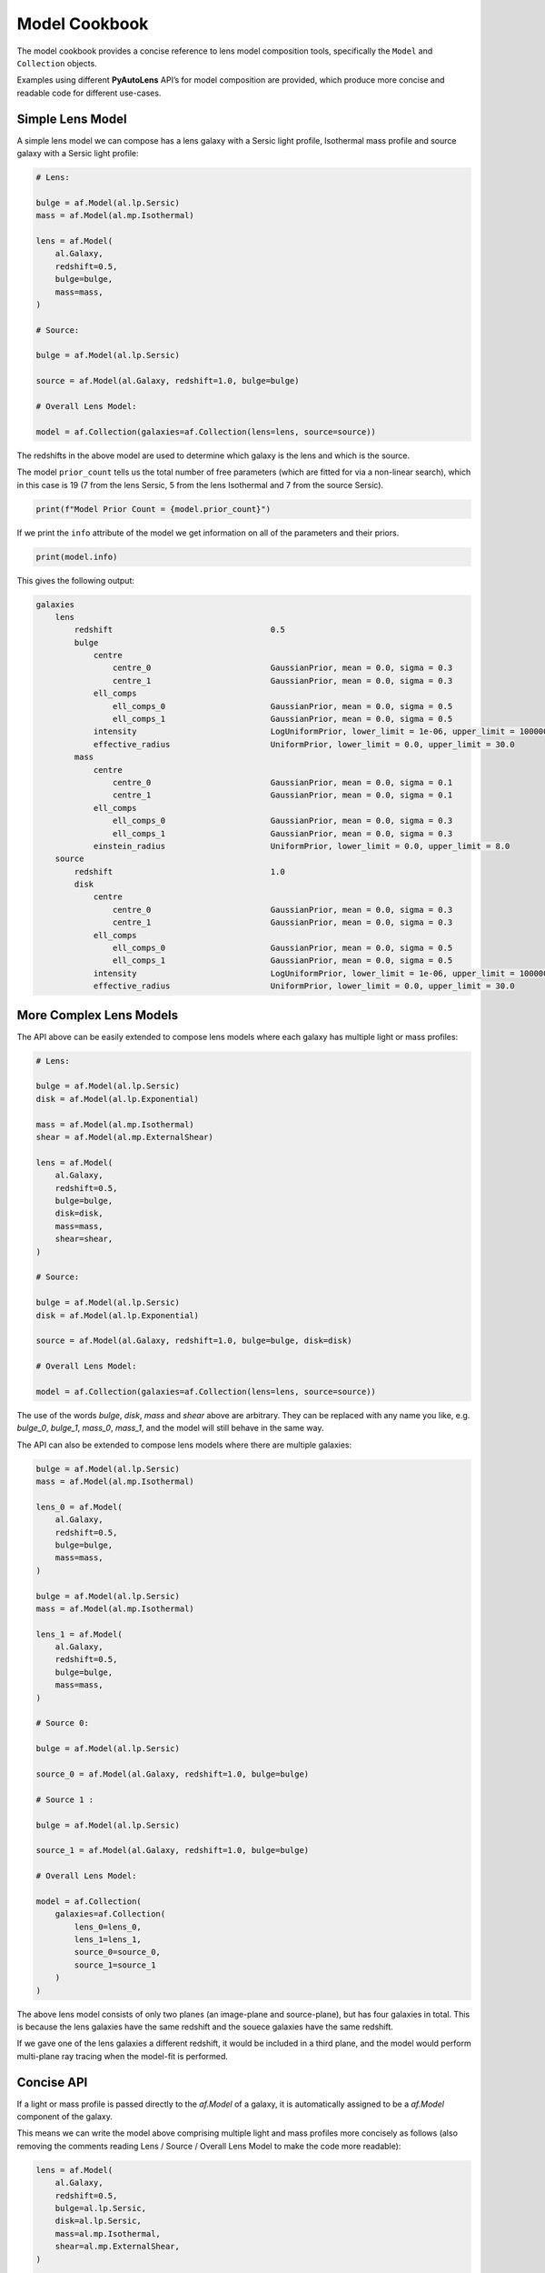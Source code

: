 .. _model_cookbook:

Model Cookbook
==============

The model cookbook provides a concise reference to lens model composition tools, specifically the ``Model``
and ``Collection`` objects.

Examples using different **PyAutoLens** API’s for model composition are provided, which produce more concise and
readable code for different use-cases.

Simple Lens Model
-----------------

A simple lens model we can compose has a lens galaxy with a Sersic light profile, Isothermal mass profile and
source galaxy with a Sersic light profile:

.. code-block:: python

    # Lens:

    bulge = af.Model(al.lp.Sersic)
    mass = af.Model(al.mp.Isothermal)

    lens = af.Model(
        al.Galaxy,
        redshift=0.5,
        bulge=bulge,
        mass=mass,
    )

    # Source:

    bulge = af.Model(al.lp.Sersic)

    source = af.Model(al.Galaxy, redshift=1.0, bulge=bulge)

    # Overall Lens Model:

    model = af.Collection(galaxies=af.Collection(lens=lens, source=source))

The redshifts in the above model are used to determine which galaxy is the lens and which is the source.

The model ``prior_count`` tells us the total number of free parameters (which are fitted for via a non-linear search),
which in this case is 19 (7 from the lens Sersic, 5 from the lens Isothermal and 7 from the source Sersic).

.. code-block:: python

    print(f"Model Prior Count = {model.prior_count}")

If we print the ``info`` attribute of the model we get information on all of the parameters and their priors.

.. code-block:: python

    print(model.info)

This gives the following output:

.. code-block:: bash
    
    galaxies
        lens
            redshift                                 0.5
            bulge
                centre
                    centre_0                         GaussianPrior, mean = 0.0, sigma = 0.3
                    centre_1                         GaussianPrior, mean = 0.0, sigma = 0.3
                ell_comps
                    ell_comps_0                      GaussianPrior, mean = 0.0, sigma = 0.5
                    ell_comps_1                      GaussianPrior, mean = 0.0, sigma = 0.5
                intensity                            LogUniformPrior, lower_limit = 1e-06, upper_limit = 1000000.0
                effective_radius                     UniformPrior, lower_limit = 0.0, upper_limit = 30.0
            mass
                centre
                    centre_0                         GaussianPrior, mean = 0.0, sigma = 0.1
                    centre_1                         GaussianPrior, mean = 0.0, sigma = 0.1
                ell_comps
                    ell_comps_0                      GaussianPrior, mean = 0.0, sigma = 0.3
                    ell_comps_1                      GaussianPrior, mean = 0.0, sigma = 0.3
                einstein_radius                      UniformPrior, lower_limit = 0.0, upper_limit = 8.0
        source
            redshift                                 1.0
            disk
                centre
                    centre_0                         GaussianPrior, mean = 0.0, sigma = 0.3
                    centre_1                         GaussianPrior, mean = 0.0, sigma = 0.3
                ell_comps
                    ell_comps_0                      GaussianPrior, mean = 0.0, sigma = 0.5
                    ell_comps_1                      GaussianPrior, mean = 0.0, sigma = 0.5
                intensity                            LogUniformPrior, lower_limit = 1e-06, upper_limit = 1000000.0
                effective_radius                     UniformPrior, lower_limit = 0.0, upper_limit = 30.0

More Complex Lens Models
------------------------

The API above can be easily extended to compose lens models where each galaxy has multiple light or mass profiles:

.. code-block:: python

    # Lens:

    bulge = af.Model(al.lp.Sersic)
    disk = af.Model(al.lp.Exponential)

    mass = af.Model(al.mp.Isothermal)
    shear = af.Model(al.mp.ExternalShear)

    lens = af.Model(
        al.Galaxy,
        redshift=0.5,
        bulge=bulge,
        disk=disk,
        mass=mass,
        shear=shear,
    )

    # Source:

    bulge = af.Model(al.lp.Sersic)
    disk = af.Model(al.lp.Exponential)

    source = af.Model(al.Galaxy, redshift=1.0, bulge=bulge, disk=disk)

    # Overall Lens Model:

    model = af.Collection(galaxies=af.Collection(lens=lens, source=source))

The use of the words `bulge`, `disk`, `mass` and `shear` above are arbitrary. They can be replaced with any name you
like, e.g. `bulge_0`, `bulge_1`, `mass_0`, `mass_1`, and the model will still behave in the same way.

The API can also be extended to compose lens models where there are multiple galaxies:

.. code-block:: python

    bulge = af.Model(al.lp.Sersic)
    mass = af.Model(al.mp.Isothermal)

    lens_0 = af.Model(
        al.Galaxy,
        redshift=0.5,
        bulge=bulge,
        mass=mass,
    )

    bulge = af.Model(al.lp.Sersic)
    mass = af.Model(al.mp.Isothermal)

    lens_1 = af.Model(
        al.Galaxy,
        redshift=0.5,
        bulge=bulge,
        mass=mass,
    )

    # Source 0:

    bulge = af.Model(al.lp.Sersic)

    source_0 = af.Model(al.Galaxy, redshift=1.0, bulge=bulge)

    # Source 1 :

    bulge = af.Model(al.lp.Sersic)

    source_1 = af.Model(al.Galaxy, redshift=1.0, bulge=bulge)

    # Overall Lens Model:

    model = af.Collection(
        galaxies=af.Collection(
            lens_0=lens_0,
            lens_1=lens_1, 
            source_0=source_0,
            source_1=source_1
        )
    )

The above lens model consists of only two planes (an image-plane and source-plane), but has four galaxies in total.
This is because the lens galaxies have the same redshift and the souece galaxies have the same redshift.

If we gave one of the lens galaxies a different redshift, it would be included in a third plane, and the model would
perform multi-plane ray tracing when the model-fit is performed.

Concise API
-----------

If a light or mass profile is passed directly to the `af.Model` of a galaxy, it is automatically assigned to be a
`af.Model` component of the galaxy.

This means we can write the model above comprising multiple light and mass profiles more concisely as follows (also
removing the comments reading Lens / Source / Overall Lens Model to make the code more readable):

.. code-block:: python

    lens = af.Model(
        al.Galaxy,
        redshift=0.5,
        bulge=al.lp.Sersic,
        disk=al.lp.Sersic,
        mass=al.mp.Isothermal,
        shear=al.mp.ExternalShear,
    )

    source = af.Model(
        al.Galaxy,
        redshift=1.0,
        bulge=al.lp.Sersic,
        disk=al.lp.Exponential
    )

    model = af.Collection(galaxies=af.Collection(lens=lens, source=source))


Prior Customization
-------------------

We can customize the priors of the lens model component individual parameters as follows:

.. code-block:: python

    # Lens:

    bulge = af.Model(al.lp.Sersic)
    bulge.intensity = af.LogUniformPrior(lower_limit=1e-4, upper_limit=1e4)
    bulge.sersic_index = af.GaussianPrior(mean=4.0, sigma=1.0, lower_limit=1.0, upper_limit=8.0)

    mass = af.Model(al.mp.Isothermal)
    mass.centre.centre_0 = af.GaussianPrior(mean=0.0, sigma=0.1, lower_limit=-0.5, upper_limit=0.5)
    mass.centre.centre_1 = af.GaussianPrior(mean=0.0, sigma=0.1, lower_limit=-0.5, upper_limit=0.5)
    mass.einstein_radius = af.UniformPrior(lower_limit=0.0, upper_limit=8.0)

    lens = af.Model(
        al.Galaxy,
        redshift=0.5,
        bulge=bulge,
        mass=mass,
    )

    bulge = af.Model(al.lp.Sersic)

    # Source

    source = af.Model(al.Galaxy, redshift=1.0, bulge=bulge)
    source.effective_radius = af.GaussianPrior(mean=0.1, sigma=0.05, lower_limit=0.0, upper_limit=1.0)

    # Overall Lens Model:

    model = af.Collection(galaxies=af.Collection(lens=lens, source=source))

Model Customization
-------------------

We can customize the lens model parameters in a number of different ways, as shown below:

.. code-block:: python

    # Lens:

    bulge = af.Model(al.lp.Sersic)
    disk = af.Model(al.lp.Exponential)

    # Parameter Pairing: Pair the centre of the bulge and disk together, reducing
    # the complexity of non-linear parameter space by N = 2

    bulge.centre = disk.centre

    # Parameter Fixing: Fix the sersic_index of the bulge to a value of 4, reducing
    # the complexity of non-linear parameter space by N = 1

    bulge.sersic_index = 4.0

    mass = af.Model(al.mp.Isothermal)

    # Parameter Offsets: Make the mass model centre parameters the same value as
    # the bulge / disk but with an offset.

    mass.centre.centre_0 = bulge.centre.centre_0 + 0.1
    mass.centre.centre_1 = bulge.centre.centre_1 + 0.1

    shear = af.Model(al.mp.ExternalShear)

    lens = af.Model(
        al.Galaxy,
        redshift=0.5,
        bulge=bulge,
        disk=disk,
        mass=mass,
        shear=shear,
    )

    # Source:

    bulge = af.Model(al.lp.Sersic)
    disk = af.Model(al.lp.Exponential)

    source = af.Model(al.Galaxy, redshift=1.0, bulge=bulge, disk=disk)

    # Overall Lens Model:

    model = af.Collection(galaxies=af.Collection(lens=lens, source=source))

    # Assert that the effective radius of the bulge is larger than that of the disk.
    # (Assertions can only be added at the end of model composition, after all components
    # have been bright together in a `Collection`.
    model.add_assertion(model.galaxies.bulge.effective_radius > model.galaxies.disk.effective_radius)

    # Assert that the Einstein Radius is below 3.0":
    model.add_assertion(model.galaxies.mass.einstein_radius < 3.0)

Available Model Components
--------------------------

The light profiles, mass profiles and other components that can be used for lens modeling are given at the following
API documentation pages:

 - https://pyautolens.readthedocs.io/en/latest/api/light.html
 - https://pyautolens.readthedocs.io/en/latest/api/mass.html
 - https://pyautolens.readthedocs.io/en/latest/api/pixelization.html

JSon Outputs
------------

After a model is composed, it can easily be output to a .json file on hard-disk in a readable structure:

.. code-block:: python

    model_path = path.join("path", "to", "model", "json")

    os.makedirs(model_path, exist_ok=True)

    model_file = path.join(model_path, "model.json")

    with open(model_file, "w+") as f:
        json.dump(model.dict(), f, indent=4)

We can load the model from its ``.json`` file.

.. code-block:: python

    model = af.Model.from_json(file=model_file)

This means in **PyAutoLens** one can write a model in a script, save it to hard disk and load it elsewhere, as well
as manually customize it in the .json file directory.

This is used for composing complex models of group scale lenses.

Many Profile Models (Advanced)
------------------------------

Features such as the Multi Gaussian Expansion (MGE) and shapelets compose models consisting of 50 - 500+ light
profiles.

The following example notebooks show how to compose and fit these models:

https://github.com/Jammy2211/autolens_workspace/blob/release/notebooks/imaging/modeling/features/multi_gaussian_expansion.ipynb
https://github.com/Jammy2211/autolens_workspace/blob/release/notebooks/imaging/modeling/features/shapelets.ipynb

Model Linking (Advanced)
------------------------

When performing non-linear search chaining, the inferred model of one phase can be linked to the model.

The following example notebooks show how to compose and fit these models:

https://github.com/Jammy2211/autolens_workspace/blob/release/notebooks/imaging/advanced/chaining/start_here.ipynb

Across Datasets (Advanced)
--------------------------

When fitting multiple datasets, model can be composed where the same model component are used across the datasets
but certain parameters are free to vary across the datasets.

The following example notebooks show how to compose and fit these models:

https://github.com/Jammy2211/autolens_workspace/blob/release/notebooks/multi/modeling/start_here.ipynb

Relations (Advanced)
--------------------

In the model above, an extra free parameter ``intensity`` was added for every dataset.

With 2 datasets this did not produce a complex model, but if there are 5+ datasets one will quickly find that the
model complexity increases dramatically.

We can therefore compose models where the free parameter(s) vary according to a user-specified function across the
datasets.

The following example notebooks show how to compose and fit these models:

https://github.com/Jammy2211/autolens_workspace/blob/release/notebooks/multi/modeling/features/wavelength_dependence.ipynb

PyAutoFit API
-------------

**PyAutoFit** is a general model composition library which offers even more ways to compose lens models not
detailed in this cookbook.

The **PyAutoFit** model composition cookbooks detail this API in more detail:

https://pyautofit.readthedocs.io/en/latest/cookbooks/cookbook_1_basics.html
https://pyautofit.readthedocs.io/en/latest/cookbooks/cookbook_2_collections.html
https://pyautofit.readthedocs.io/en/latest/cookbooks/cookbook_3_multiple_datasets.html
https://pyautofit.readthedocs.io/en/latest/cookbooks/cookbook_4_multi_level.html
https://pyautofit.readthedocs.io/en/latest/cookbooks/cookbook_5_model_linking.html

Wrap Up
-------

This cookbook shows how to compose simple lens models using the ``af.Model()`` and ``af.Collection()`` objects.
